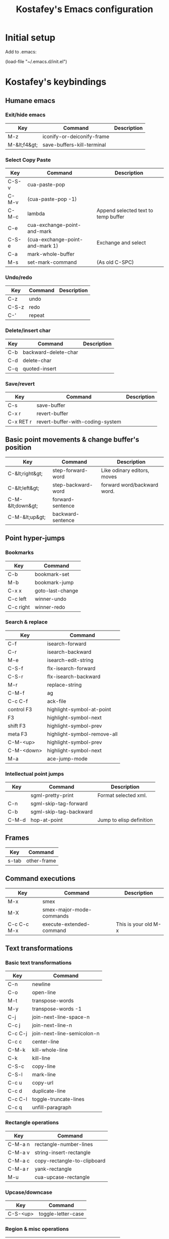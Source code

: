 #+TITLE: Kostafey's Emacs configuration
#+OPTIONS: toc:4 h:4
#+STARTUP: content
* Initial setup

Add to .emacs:

(load-file "~/.emacs.d/init.el")

* Kostafey's keybindings
** Humane emacs
*** Exit/hide emacs
| Key          | Command                    | Description |
|--------------+----------------------------+-------------|
| M-z          | iconify-or-deiconify-frame |             |
| M-&lt;f4&gt; | save-buffers-kill-terminal |             |

#+begin_src emacs-lisp :exports none :padline no
  ;;; key-bindings.el -- A collection of key bindings (default and custom).

  ;;; Commentary:

  ;; Attempting to make emacs a little bit humane.

  ;;=============================================================================
  ;; Exit & iconify emacs
  (global-set-key (kbd "M-z") 'iconify-or-deiconify-frame)    ; Hide emacs frame
  (global-set-key (kbd "M-<f4>") 'save-buffers-kill-terminal)
  (global-set-key [escape] 'keyboard-quit)

  ;;=============================================================================
  ;; CUA - the core of the emacs humane ;)
  ;;
  (require 'cua-base)
  (require 'hopper)
  (cua-mode t)
  (setq cua-prefix-override-inhibit-delay 0.1)
  ;;
  ;; Region selection:
  (setq transient-mark-mode t)
#+end_src

*** Select Copy Paste
| Key   | Command                         | Description                         |
|-------+---------------------------------+-------------------------------------|
| C-S-v | cua-paste-pop                   |                                     |
| C-M-v | (cua-paste-pop -1)              |                                     |
| C-M-c | lambda                          | Append selected text to temp buffer |
| C-e   | cua-exchange-point-and-mark     |                                     |
| C-S-e | (cua-exchange-point-and-mark 1) | Exchange and select                 |
| C-a   | mark-whole-buffer               |                                     |
| M-s   | set-mark-command                | (As old C-SPC)                      |

#+begin_src emacs-lisp :exports none
  ;;-----------------------------------------------------------------------------
  (global-set-key (kbd "C-S-v") 'cua-paste-pop)
  (global-set-key (kbd "C-M-v") '(lambda() (interactive) (cua-paste-pop -1)))

  (global-set-key (kbd "C-M-c") '(lambda(beg end) (interactive "r")
                                   (append-to-buffer "temp" beg end)
                                   (save-excursion
                                     (set-buffer "temp")
                                     (insert "\n"))))
  ;;-----------------------------------------------------------------------------
  (global-set-key (kbd "C-e") 'cua-exchange-point-and-mark)
  (global-set-key (kbd "C-S-e") '(lambda() (interactive) (cua-exchange-point-and-mark 1)))
  ;;-----------------------------------------------------------------------------
  (global-set-key (kbd "C-a") 'mark-whole-buffer)
  (global-set-key (kbd "M-s") 'set-mark-command)
  ;;-----------------------------------------------------------------------------

  ;;----------------------------------------------------------------------
  ;; multiple-cursors
  ;;
  (when (require 'multiple-cursors nil 'noerror)
    ;; When you have an active region that spans multiple lines, the following will
    ;; add a cursor to each line:
    (global-set-key (kbd "C-S-m") 'mc/edit-lines)
    ;; When you want to add multiple cursors not based on continuous lines, but
    ;; based on keywords in the buffer, use:
    (global-set-key (kbd "C->") 'mc/mark-next-like-this)
    (global-set-key (kbd "C-<") 'mc/mark-previous-like-this)
    (global-set-key (kbd "C-c C-<") 'mc/mark-all-like-this))
  ;;
  ;;----------------------------------------------------------------------
#+end_src

*** Undo/redo
| Key   | Command | Description |
|-------+---------+-------------|
| C-z   | undo    |             |
| C-S-z | redo    |             |
| C-'   | repeat  |             |

#+begin_src emacs-lisp :exports none
  (require 'redo)
  (global-unset-key "\C-_")

  (global-set-key (kbd "C-z") 'undo)              ; Undo C-z
  (global-set-key [(meta backspace)] 'undo)
  (global-set-key (kbd "C-S-z") 'redo)            ; Redo C-S-z

  (global-unset-key (kbd "C-'"))
  (global-set-key (kbd "C-'") 'repeat)
#+end_src

*** Delete/insert char
| Key | Command              | Description |
|-----+----------------------+-------------|
| C-b | backward-delete-char |             |
| C-d | delete-char          |             |
| C-q | quoted-insert        |             |

#+begin_src emacs-lisp :exports none
  (global-set-key "\C-b" 'backward-delete-char)
  (global-set-key "\C-d" 'delete-char)            ; delete
  (global-set-key "\C-q" 'quoted-insert)
  (global-set-key [(delete)] 'delete-char)
  ;; (global-set-key (kbd "M-SPC") 'just-one-space) - default
  (global-set-key (kbd "s-SPC") 'just-one-space)
#+end_src

*** Save/revert
| Key       | Command                          | Description |
|-----------+----------------------------------+-------------|
| C-s       | save-buffer                      |             |
| C-x r     | revert-buffer                    |             |
| C-x RET r | revert-buffer-with-coding-system |             |

#+begin_src emacs-lisp :exports none
  ;;-----------------------------------------------------------------------------
  (global-set-key (kbd "C-s") 'save-buffer)
  ;; Cancel all changes from last save
  (global-set-key (kbd "C-x r") 'revert-buffer)
  (global-set-key (kbd "C-x RET r") 'revert-buffer-with-coding-system)
#+end_src

#+begin_src emacs-lisp :exports none
  ;;=============================================================================
  ;; Keyboard prefixes
  ;;
  (global-unset-key "\C-\M-a")
  (defvar selected-area-prefix "\C-\M-a")
  (defvar change-buffer-prefix "\C-c\C-b")

  (require 'buffer-navigation)
  (require 'navigation-and-simplify-keys)
  (require 'basic-text-editing)
#+end_src

** Basic point movements & change buffer's position
| Key              | Command            | Description                 |
|------------------+--------------------+-----------------------------|
| C-&lt;right&gt;  | step-forward-word  | Like odinary editors, moves |
| C-&lt;left&gt;   | step-backward-word | forward word/backward word. |
| C-M-&lt;down&gt; | forward-sentence   |                             |
| C-M-&lt;up&gt;   | backward-sentence  |                             |

#+begin_src emacs-lisp :exports none
  ;;=============================================================================
  ;;           Basic point movements & change buffer's position
  ;;
  ;; Physical line navigation:
  ;; move up down end begin over the real visible screen lines
  (require 'physical-line)
  (physical-line-mode 1)

  (global-set-key (kbd "<up>")   'previous-line)
  (global-set-key (kbd "<down>") 'next-line)
  (global-set-key (kbd "<end>")  'end-of-line)
  (global-set-key (kbd "<home>") 'beginning-of-line)
  ;;-----------------------------------------------------------------------------
  (global-set-key (kbd "C-<right>")   'step-forward-word)
  (global-set-key (kbd "C-<left>")    'step-backward-word)
  (global-set-key (kbd "C-S-<right>") 'step-forward-select)
  (global-set-key (kbd "C-S-<left>")  'step-backward-select)
  (put 'step-forward-word 'CUA 'move)
  (put 'step-backward-word 'CUA 'move)
  ;;-----------------------------------------------------------------------------
  (global-set-key (kbd "C-M-<down>") 'forward-sentence)
  (global-set-key (kbd "C-M-<up>") 'backward-sentence)
  ;;-----------------------------------------------------------------------------
  ;; cua-mode in org-mode
  (eval-after-load "org"
    '(progn
      (define-key org-mode-map (kbd "S-<left>") nil)
      (define-key org-mode-map (kbd "S-<right>") nil)
      (define-key org-mode-map (kbd "C-S-<left>") nil)
      (define-key org-mode-map (kbd "C-S-<right>") nil)
      (define-key org-mode-map (kbd "S-<up>") nil)
      (define-key org-mode-map (kbd "S-<down>") nil)
      (define-key org-mode-map (kbd "M-<up>") nil)
      (define-key org-mode-map (kbd "M-<down>") nil)
      (define-key org-mode-map (kbd "M-<left>") nil)
      (define-key org-mode-map (kbd "M-<right>") nil)
      (define-key org-mode-map (kbd "C-a") nil)
      (define-key org-mode-map (kbd "M-a") nil)))

  ;;-----------------------------------------------------------------------------
  (require 'pager)
  ;; Bind scrolling functions from pager library.
  (global-set-key [next]     'pager-page-down)
  (global-set-key [prior]    'pager-page-up)
  ;;-----------------------------------------------------------------------------
  ;; Scrolling without point movement
  (global-set-key (kbd "C-l") 'recenter-top-bottom)

  (if (< emacs-major-version 24)
      (progn
      (global-set-key [(control down)] (lambda () (interactive) (scroll-up 1))) ; [C-down]
      (global-set-key [(control up)] (lambda () (interactive) (scroll-down 1)))) ; [C-up]
    (progn
      (global-set-key [(control down)] 'scroll-up-line) ; [C-down]
      (global-set-key [(control up)] 'scroll-down-line))) ; [C-up]
  ;;
  ;;=============================================================================
#+end_src

** Point hyper-jumps
*** Bookmarks
    | Key       | Command          |
    |-----------+------------------|
    | C-b       | bookmark-set     |
    | M-b       | bookmark-jump    |
    |-----------+------------------|
    | C-x x     | goto-last-change |
    | C-c left  | winner-undo      |
    | C-c right | winner-redo      |
#+begin_src emacs-lisp :exports none
  ;;=============================================================================
  ;;                         Point hyper-jumps
  ;;
  ;;-----------------------------------------------------------------------------
  ; bookmarks
  (global-set-key (kbd "C-b") 'bookmark-set)
  (global-set-key (kbd "M-b") 'bookmark-jump)
  ;;----------------------------------------------------------------------------
  (global-set-key (kbd "C-x x") 'goto-last-change)
#+end_src

*** Search & replace
    | Key        | Command                     |
    |------------+-----------------------------|
    | C-f        | isearch-forward             |
    | C-r        | isearch-backward            |
    | M-e        | isearch-edit-string         |
    | C-S-f      | flx-isearch-forward         |
    | C-S-r      | flx-isearch-backward        |
    |------------+-----------------------------|
    | M-r        | replace-string              |
    |------------+-----------------------------|
    | C-M-f      | ag                          |
    | C-c C-f    | ack-file                    |
    |------------+-----------------------------|
    | control F3 | highlight-symbol-at-point   |
    | F3         | highlight-symbol-next       |
    | shift F3   | highlight-symbol-prev       |
    | meta F3    | highlight-symbol-remove-all |
    | C-M-<up>   | highlight-symbol-prev       |
    | C-M-<down> | highlight-symbol-next       |
    |------------+-----------------------------|
    | M-a        | ace-jump-mode               |
#+begin_src emacs-lisp :exports none
  ;;-----------------------------------------------------------------------------
  ;; Search & replace
  (global-unset-key (kbd "C-f"))
  (global-set-key (kbd "C-f") 'isearch-forward)
  (global-set-key (kbd "C-S-f") 'flx-isearch-forward)
  (global-set-key (kbd "C-r") 'isearch-backward)
  (global-set-key (kbd "C-S-r") 'flx-isearch-backward)
  ;;(global-set-key (kbd "M-e") 'isearch-edit-string) - default

  (global-unset-key (kbd "M-r"))
  (global-set-key (kbd "M-r") 'replace-string)

  ;; (global-set-key (kbd "C-M-f") 'ack) ;; instead of 'rgrep
  (global-set-key (kbd "C-M-f") 'ag)
  (global-set-key (kbd "C-c C-f") 'ack-file)

  (when (require 'highlight-symbol nil 'noerror)
    (eval-after-load "highlight-symbol"
      '(progn
         (global-set-key [(control f3)] 'highlight-symbol-at-point)
         (global-set-key [f3] 'highlight-symbol-next)
         (global-set-key [(shift f3)] 'highlight-symbol-prev)
         (global-set-key [(meta f3)] 'highlight-symbol-remove-all)
         (global-set-key (kbd "C-M-<up>") 'highlight-symbol-prev)
         (global-set-key (kbd "C-M-<down>") 'highlight-symbol-next))))

  (defun kostafey-markdown-mode-hook ()
    (define-key markdown-mode-map (kbd "C-M-<up>") 'highlight-symbol-prev)
    (define-key markdown-mode-map (kbd "C-M-<down>") 'highlight-symbol-next)
    (define-key markdown-mode-map (kbd "<backspace>") nil))
  (add-hook 'markdown-mode-hook 'kostafey-markdown-mode-hook)

  ;; ace-jump-mode
  (global-unset-key (kbd "M-a"))
  (when (require 'ace-jump-mode nil 'noerror)
    (define-key global-map (kbd "M-a") 'ace-jump-mode))
  ;;
  ;;=============================================================================
#+end_src

*** Intellectual point jumps
    | Key   | Command                | Description              |
    |-------+------------------------+--------------------------|
    |       | sgml-pretty-print      | Format selected xml.     |
    | C-n   | sgml-skip-tag-forward  |                          |
    | C-b   | sgml-skip-tag-backward |                          |
    |-------+------------------------+--------------------------|
    | C-M-d | hop-at-point           | Jump to elisp definition |
#+begin_src emacs-lisp :exports none
  ;;=============================================================================
  ;;                           Intellectual point jumps
  ;;
  ;;-----------------------------------------------------------------------------
  ;; html/xml tags navigation
  (defun kostafey-html-mode-hook ()
    (define-key html-mode-map (kbd "C-n") 'sgml-skip-tag-forward)
    (define-key html-mode-map (kbd "C-b") 'sgml-skip-tag-backward))
  (add-hook 'html-mode-hook 'kostafey-html-mode-hook)
  (defun kostafey-nxml-mode-hook ()
    (require 'sgml-mode)
    (define-key nxml-mode-map (kbd "C-n") 'sgml-skip-tag-forward)
    (define-key nxml-mode-map (kbd "C-b") 'sgml-skip-tag-backward))
  (add-hook 'nxml-mode-hook 'kostafey-nxml-mode-hook)
  ;;-----------------------------------------------------------------------------
  ;; goto definition
  (global-set-key (kbd "C-M-d") 'hop-at-point)
  ;;
  ;;=============================================================================
#+end_src

** Frames
    | Key   | Command     |
    |-------+-------------|
    | s-tab | other-frame |

#+begin_src emacs-lisp :exports none
  ;; Switch frame
  ;; C-x 5 o - default
  (global-set-key (kbd "s-<tab>") 'other-frame)
#+end_src

** Command executions
    | Key         | Command                  | Description          |
    |-------------+--------------------------+----------------------|
    | M-x         | smex                     |                      |
    | M-X         | smex-major-mode-commands |                      |
    | C-c C-c M-x | execute-extended-command | This is your old M-x |
#+begin_src emacs-lisp :exports none
  ;;=============================================================================
  ;;                              Command executions
  ;; smex configuration
  (global-set-key (kbd "M-x") 'smex)
  (global-set-key (kbd "M-X") 'smex-major-mode-commands)
  ;; This is your old M-x.
  (global-set-key (kbd "C-c C-c M-x") 'execute-extended-command)
  ;;
  ;;=============================================================================
#+end_src

** Text transformations
*** Basic text transformations
    | Key     | Command                    |
    |---------+----------------------------|
    | C-n     | newline                    |
    | C-o     | open-line                  |
    |---------+----------------------------|
    | M-t     | transpose-words            |
    | M-y     | transpose-words -1         |
    |---------+----------------------------|
    | C-j     | join-next-line-space-n     |
    | C-c j   | join-next-line-n           |
    | C-c C-j | join-next-line-semicolon-n |
    |---------+----------------------------|
    | C-c c   | center-line                |
    |---------+----------------------------|
    | C-M-k   | kill-whole-line            |
    | C-k     | kill-line                  |
    |---------+----------------------------|
    | C-S-c   | copy-line                  |
    | C-S-l   | mark-line                  |
    | C-c u   | copy-url                   |
    | C-c d   | duplicate-line             |
    |---------+----------------------------|
    | C-c C-l | toggle-truncate-lines      |
    |---------+----------------------------|
    | C-c q   | unfill-paragraph           |
#+begin_src emacs-lisp :exports none
  ;;=============================================================================
  ;;                        Text transformations
  ;;-----------------------------------------------------------------------------
  ;; Basic text transformations
  (global-set-key (kbd "C-n") 'newline)
  (global-set-key (kbd "C-o") 'open-line)
  ;;-----------------------------------------------------------------------------
  ;; Word operations
  (global-set-key (kbd "M-t") 'transpose-words)
  (global-set-key (kbd "M-y") '(lambda() (interactive) (transpose-words -1)))
  ;;-----------------------------------------------------------------------------
  ;; Line operations
  (global-set-key (kbd "C-j") 'join-next-line-space-n)
  (global-set-key (kbd "C-c j") 'join-next-line-n)
  (global-set-key (kbd "C-c C-j") 'join-next-line-semicolon-n)

  (global-set-key (kbd "C-c c") 'center-line)

  (global-set-key (kbd "C-M-k") 'kill-whole-line)
  (global-set-key (kbd "C-k") 'kill-line)

  (global-set-key (kbd "C-S-c") 'copy-line)
  (global-set-key (kbd "C-S-l") 'mark-line)
  (global-set-key (kbd "C-c u") 'copy-url)
  (global-set-key (kbd "C-c d") 'duplicate-line)
  ;; Toggle whether to fold or truncate long lines for the current buffer.
  (global-set-key (kbd "C-c C-l") 'toggle-truncate-lines)
  ;;-----------------------------------------------------------------------------
  ;; Paragraph operations
  (global-set-key (kbd "C-c q")  'unfill-paragraph)
#+end_src

*** Rectangle operations
    | Key     | Command                     |
    |---------+-----------------------------|
    | C-M-a n | rectangle-number-lines      |
    | C-M-a v | string-insert-rectangle     |
    | C-M-a c | copy-rectangle-to-clipboard |
    | C-M-a r | yank-rectangle              |
    | M-u     | cua-upcase-rectangle        |
#+begin_src emacs-lisp :exports none
  ;;-----------------------------------------------------------------------------
  ;; Rectangle operations
  (global-set-key (kbd "C-M-a n") 'rectangle-number-lines)
  (global-set-key (kbd "C-M-a v") 'string-insert-rectangle)
  (global-set-key (kbd "C-M-a c") 'copy-rectangle-to-clipboard)
  (global-set-key (kbd "C-M-a r") 'yank-rectangle)
  ;(global-set-key (kbd "M-u") 'cua-upcase-rectangle) - default
#+end_src

*** Upcase/downcase
    | Key      | Command            |
    |----------+--------------------|
    | C-S-<up> | toggle-letter-case |
#+begin_src emacs-lisp :exports none
  ;;-----------------------------------------------------------------------------
  ;; Upcase/downcase
  (global-set-key (kbd "C-S-<up>") 'toggle-letter-case)
  ;; (global-unset-key "\C-\M-c")
  (global-set-key (kbd "C-M-a l") 'downcase-region)
  (global-set-key (kbd "C-M-a d") 'downcase-region)
  (global-set-key (kbd "C-M-a u") 'upcase-region)
  (global-set-key (concat selected-area-prefix "u") 'upcase-region)
  (global-set-key (concat selected-area-prefix "l") 'downcase-region)
#+end_src

*** Region & misc operations
    | Key          | Command                   |
    |--------------+---------------------------|
    | C-M-a :      | align-by-column           |
    | C-M-a '      | align-by-quote            |
    | align-regexp | align-regexp              |
    |--------------+---------------------------|
    | C-;          | comment-or-uncomment-this |
    | C-/          | comment-or-uncomment-this |
    |--------------+---------------------------|
    | C-`          | u:en/ru-recode-region     |
    |--------------+---------------------------|
    | C-M-R        | replace-regexp            |
    | M-R          | query-replace             |
    | C-M-a k      | keep-lines                |
    | C-M-a f      | flush-lines               |
#+begin_src emacs-lisp :exports none
  ;;-----------------------------------------------------------------------------
  ;; Region & misc operations
  (global-set-key (kbd "C-M-a :") 'align-by-column)
  (global-set-key (kbd "C-M-a '") 'align-by-quote)
  (global-set-key (kbd "C-M-a a") 'align-regexp)

  (global-set-key (kbd "C-;") 'comment-or-uncomment-this)
  (global-set-key (kbd "C-/") 'comment-or-uncomment-this)

  (global-set-key (kbd "C-`") 'u:en/ru-recode-region)

  (global-set-key (kbd "C-M-R") 'replace-regexp)
  (global-set-key (kbd "M-R") 'query-replace)
  (global-set-key (kbd "C-M-a k") 'keep-lines)
  (global-set-key (kbd "C-M-a f") 'flush-lines)
  ;;
  ;;=============================================================================

  ;;=============================================================================
  ;; Meta - Навигация
  ;;=============================================================================
  (global-set-key "\M-g" 'goto-line)
  ;;l - влево j - вправо i - вверх k - вниз
  (global-set-key "\M-i" 'previous-line)
  (global-set-key "\M-k" 'next-line)
  (global-set-key "\M-j" 'backward-char)
  (global-set-key "\M-l" 'forward-char)

  (global-set-key "\C-cr" 'reposition-window)
  (global-unset-key "\M-\C-l")
  (global-set-key "\M-\C-j" 'backward-word)
  (global-set-key "\M-\C-l" 'forward-word)

  (global-set-key "\M-o" 'end-of-line)
  (global-set-key "\M-u" 'beginning-of-line)

  (global-set-key "\M-m" 'scroll-up)
  (global-set-key "\M-," 'scroll-down)

  (global-set-key "\M-M" '(lambda () (interactive) (scroll-up 1)))
  (global-set-key "\M-<" '(lambda () (interactive) (scroll-down 1)))

  ;;=============================================================================
  ;; Look changes
  ;;
  (global-set-key [(meta return)] 'toggle-fullscreen)
  ;; Folding
  (global-set-key [(control meta tab)] 'fold-dwim-toggle-selective-display)
  ;; Change font size
  (global-set-key (kbd "C-+")      '(lambda nil (interactive) (djcb-zoom 1)))
  (global-set-key [C-kp-add]       '(lambda nil (interactive) (djcb-zoom 1)))
  (global-set-key (kbd "C--")      '(lambda nil (interactive) (djcb-zoom -1)))
  (global-set-key [C-kp-subtract]  '(lambda nil (interactive) (djcb-zoom -1)))
  ;;
  ;;=============================================================================

  ;;=============================================================================
  ;; Gathering information
  ;;
  (global-set-key (kbd "C-?") 'describe-char)
  (global-set-key "\C-\M-a\C-c" 'count-words-region)
  (global-set-key (kbd "M-p") 'copy-to-clipboard-buffer-file-path)
  (global-set-key (kbd "M-f") 'copy-to-clipboard-buffer-file-name)
  ;;
  ;;=============================================================================

  ;;=============================================================================
  ;; Buffers navigation
  ;;
  (global-set-key (kbd "C-w") 'prh:kill-current-buffer)
  (global-set-key (kbd "C-c w") 'kill-other-buffers)
  (global-set-key (kbd "C-x w") 'kill-buffer)
  (global-set-key (kbd "C-c k") 'delete-this-buffer-and-file)

  ;; (global-set-key (kbd "C-x <right>") 'next-buffer) - default
  ;; (global-set-key (kbd "C-x <left>") 'previous-buffer) - default

  (global-set-key [(control next)] 'my-next-buffer)      ; C-Page Up
  (global-set-key [(control prior)] 'my-previous-buffer) ; C-Page Down

  ;;-----------------------------------------------------------------------------
  ;; tabbar - switch buffers by tabs
  (global-set-key [(shift super left)] 'tabbar-backward-tab)
  (global-set-key [(ctrl super left)] 'tabbar-backward-tab)
  (global-set-key [(shift super right)] 'tabbar-forward-tab)
  (global-set-key [(ctrl super right)] 'tabbar-forward-tab)
  ;;-----------------------------------------------------------------------------
  ;; ido - switch buffers by completiotion
  (require 'ido)
  (ido-mode t)
  (global-set-key (kbd "C-x C-f") 'ido-find-file)
  (global-set-key (kbd "C-c f") 'ido-choose-from-recentf)
  (global-set-key (kbd "C-x f") ; the plain prompt for file path
                  '(lambda () (interactive)
                     (find-file (read-from-minibuffer "Enter file path: "))))
  (global-set-key (kbd "C-x C-r") 'sudo-edit)
  (global-set-key (kbd "C-x b") 'ido-switch-buffer)
  (global-set-key (concat change-buffer-prefix "b") 'switch-to-buffer)
  ;;-----------------------------------------------------------------------------
  ;; ibuffer - list of all buffers
  (global-set-key (kbd "C-x C-b") 'ibuffer)
  ;;-----------------------------------------------------------------------------
  (require 'bs) ;; other list of buffers
  (global-set-key (kbd "C-x C-n") 'bs-show)
  ;;-----------------------------------------------------------------------------
  ;; buffers shortcuts
  (global-set-key (concat selected-area-prefix "\C-e")
                  '(lambda () (interactive) (find-file "~/.emacs.d/init.el")))
  (global-set-key (concat change-buffer-prefix "e")
                  '(lambda () (interactive) (find-file "~/.emacs.d/init.el")))

  (when (require 'temporary-persistent nil 'noerror)
    (global-set-key (kbd "C-x C-c") 'temporary-persistent-switch-buffer))

  (global-set-key (concat change-buffer-prefix "p")
                  '(lambda () (interactive) (find-file "~/.org.gpg")))
  (global-set-key (concat change-buffer-prefix "k")
                  '(lambda () (interactive) (find-file "~/.keys.org")))
  (global-set-key (concat change-buffer-prefix "k")
                  '(lambda () (interactive) (find-file "~/.keys.org")))
  (global-set-key (kbd "C-x m")
                  '(lambda () (interactive) (switch-to-buffer "*Messages*")))

  (global-set-key (kbd "C-x t") 'visit-term-buffer)
  (global-set-key (kbd "C-c g") 'google)
  (global-set-key (kbd "C-x g") 'goto-url)
  (global-set-key (kbd "C-c C-g") '(lambda () (interactive) (google -1)))
  ;;
  ;;=============================================================================

  ;;=============================================================================
  ;; Windows navigation
  ;;
  (global-unset-key "\C-u")
  (global-set-key "\C-u" 'swap-windows)

  (global-unset-key (kbd "M-m"))
  (global-set-key (kbd "M-m") 'mirror-window)

  (global-set-key [(control tab)] 'other-window) ; C-tab switchs to a next window
  (windmove-default-keybindings 'meta)           ; M-up/down/left/right

  (defun kostafey-markdown-mode-hook ()
    (define-key markdown-mode-map (kbd "M-<left>") nil)
    (define-key markdown-mode-map (kbd "M-<right>") nil))
  (add-hook 'markdown-mode-hook 'kostafey-markdown-mode-hook)

  (global-set-key (kbd "M-<left>") 'meta-left)
  (global-set-key (kbd "M-<right>") 'meta-right)

  (global-set-key (kbd "s-<left>") 'shrink-window-horizontally)
  (global-set-key (kbd "s-<right>") 'enlarge-window-horizontally)
  (global-set-key (kbd "s-<down>") 'shrink-window)
  (global-set-key (kbd "s-<up>") 'enlarge-window)
  ;;
  ;;=============================================================================

  ;;=============================================================================
  ;; Modes enabling
  ;;
  ;; auto-complete-mode
  (define-key ac-mode-map (kbd "C-SPC") 'auto-complete) ;; to 'set-mark-command use M-s instead
  (define-key ac-complete-mode-map [next] 'ac-page-next)
  (define-key ac-complete-mode-map [prior] 'ac-page-previous)
  (define-key ac-complete-mode-map (kbd "C-f") 'ac-isearch)

  (define-key dired-mode-map [f1] nil)
  (global-set-key [f1] 'psw-switch-buffer)
  (global-set-key (kbd "C-S-n") 'psw-switch-projectile-files)
  (global-set-key (kbd "s-q") 'psw-navigate-files)
  (global-set-key (kbd "s-a") 'psw-navigate-files)
  (global-set-key [f2] 'psw-switch-function)
  ;; (global-set-key [f7] 'ispell-buffer); проверить орфографию в текущем буфере
  ;; (global-set-key [f8] 'ispell-region); 'ispell-word
  (global-set-key [f4] 'shell)
  (global-set-key [f5] 'bookmark-set)
  (global-set-key [f6] 'bookmark-jump)
  (global-set-key [f7] 'auto-complete-mode)
  (require 'reencoding-file)
  (global-set-key [f8] 'recode-buffer-rotate-ring)
  (global-set-key [f9] 'auto-fill-mode); вкл/выкл автозаполнения
  (global-set-key [f10] 'flyspell-english)
  (global-set-key [f11] 'flyspell-russian)
  (global-set-key [f12] 'flyspell-mode); вкл/выкл проверки орфографии "на ходу"

  ;; yasnippet
  (defvar yasnippet-prefix "\C-y")
  (global-unset-key yasnippet-prefix)
  (global-set-key (concat yasnippet-prefix "n") 'yas/new-snippet)
  (global-set-key (concat yasnippet-prefix "f") 'yas/find-snippets)
  (global-set-key (concat yasnippet-prefix "v") 'yas/visit-snippet-file)
  (global-set-key (concat yasnippet-prefix "r") 'yas/reload-all)

  (global-set-key (kbd "S-<tab>") 'open-line-or-yas)
  (global-set-key (kbd "C-S-<tab>") 'yas-prev-field)
  ;;
  ;;=============================================================================
#+end_src

*** ASCII graphic & formatting notes
    | Command                         | Description                             |
    |---------------------------------+-----------------------------------------|
    | markdown-insert-header-setext-1 | Add double underline to text            |
    | markdown-insert-header-setext-2 | Add underline to text                   |
    |---------------------------------+-----------------------------------------|
    | comment-box                     | Comment region, putting it inside a box |
    |---------------------------------+-----------------------------------------|
    | picture-draw-rectangle          | Draw rectangle around rectangle-mark    |
    |                                 | selection                               |
    |---------------------------------+-----------------------------------------|
    | table-insert                    | Table creation & manipulation           |
    | table-recognize                 |                                         |
    | table-unrecognize               |                                         |
    | *table--cell-center-paragraph   |                                         |
    |---------------------------------+-----------------------------------------|
    | center-line                     |                                         |
    | center-region                   |                                         |

*** Paredit customization
    | Key         | Command                              | Description               |
    |-------------+--------------------------------------+---------------------------|
    | M-S-(       | paredit-wrap-round                   | (foo  #bar baz)           |
    |             |                                      | --->                      |
    |             |                                      | (foo (#bar) baz)          |
    |-------------+--------------------------------------+---------------------------|
    | M-S-s       | paredit-splice-sexp                  | (foo (bar# baz) quux)     |
    |             |                                      | --->                      |
    |             |                                      | (foo bar# baz quux)       |
    |-------------+--------------------------------------+---------------------------|
    | C-S-)       | paredit-forward-slurp-sexp           | (foo (bar #baz) quux zot) |
    |             |                                      | --->                      |
    |             |                                      | (foo (bar #baz quux) zot) |
    |-------------+--------------------------------------+---------------------------|
    | C-S-}       | paredit-forward-barf-sexp            | (foo (bar #baz quux) zot) |
    |             |                                      | --->                      |
    |             |                                      | (foo (bar #baz) quux zot) |
    |-------------+--------------------------------------+---------------------------|
    | C-S-(       | paredit-backward-slurp-sexp          | (foo bar (baz# quux) zot) |
    |             |                                      | --->                      |
    |             |                                      | (foo (bar baz# quux) zot) |
    |-------------+--------------------------------------+---------------------------|
    | C-S-{       | paredit-backward-barf-sexp           | (foo (bar baz #quux) zot) |
    |             |                                      | --->                      |
    |             |                                      | (foo bar (baz #quux) zot) |
    |-------------+--------------------------------------+---------------------------|
    | ESC <up>    | paredit-splice-sexp-killing-backward | (foo (bar #(sqrt n)))     |
    |             |                                      | -->                       |
    |             |                                      | (foo #(sqrt n))           |
    |-------------+--------------------------------------+---------------------------|
    | M-s-<right> | transpose-sexps                      |                           |
    | M-s-<left>  | (transpose-sexps -1)                 |                           |
    |-------------+--------------------------------------+---------------------------|
#+begin_src emacs-lisp :exports none
  ;;============================================================================
  ;; Paredit customization
  ;;
  (put 'paredit-forward 'CUA 'move)
  (eval-after-load "paredit"
    '(progn
      (define-key paredit-mode-map (kbd "C-M-f") nil)
      (define-key paredit-mode-map (kbd "C-<left>") nil)  ; C-}
      (define-key paredit-mode-map (kbd "C-M-<left>") nil)
      (define-key paredit-mode-map (kbd "C-<right>") nil) ; C-)
      (define-key paredit-mode-map (kbd "C-M-<right>") nil)
      (define-key paredit-mode-map (kbd "C-M-<up>") nil)
      (define-key paredit-mode-map (kbd "M-<up>") nil)
      (define-key paredit-mode-map (kbd "M-<down>") nil)
      (define-key paredit-mode-map (kbd "C-j") nil)
      (define-key paredit-mode-map (kbd "C-S-M-n") 'paredit-newline)
      (define-key paredit-mode-map (kbd "C-d") nil)
      (define-key paredit-mode-map (kbd "<delete>") nil)
      (define-key paredit-mode-map (kbd "<DEL>") nil)
      (define-key paredit-mode-map (kbd "<deletechar>") nil)
      (define-key paredit-mode-map (kbd "<backspace>") nil)
      (define-key paredit-mode-map (kbd "M-r") nil)
      (define-key paredit-mode-map (kbd "M-C-'") 'paredit-raise-sexp)
      (define-key paredit-mode-map (kbd ")") 'nil)
      (define-key paredit-mode-map (kbd "]") 'nil)
      (define-key paredit-mode-map (kbd "\\") 'nil)
      (define-key paredit-mode-map (kbd "\"") 'nil)
      (define-key paredit-mode-map (kbd "C-M-d") 'nil)
      (define-key paredit-mode-map (kbd "M-q") 'nil)
      (define-key paredit-mode-map (kbd "M-r") 'nil)))

  (eval-after-load "paredit-everywhere"
    '(progn
       (define-key paredit-everywhere-mode-map (kbd "M-r") 'replace-string)))

  (global-set-key [(meta super right)] 'transpose-sexps)
  (global-set-key [(meta super left)] (lambda () (interactive) (transpose-sexps -1)))
  ;;
  ;;============================================================================
#+end_src

** IDE
    | Key   | Command                  | Description                          |
    |-------+--------------------------+--------------------------------------|
    | s-s   | sr-speedbar-toggle       |                                      |
    | C-x B | semantic-mrub-switch-tag | Backward after semantic-ia-fast-jump |

*** Speedbar
#+begin_src emacs-lisp :exports none
  ;; speedbar
  (global-set-key (kbd "s-s") 'sr-speedbar-toggle)

  ;;=============================================================================
  ;; ecb
  (global-set-key (kbd "\e M-l") 'ecb-toggle-ecb-windows)
  (global-set-key (kbd "M-w") 'ecb-toggle-ecb-windows)
  ;; (global-set-key (kbd "C-x C-a") 'ecb-activate)
  (global-set-key (kbd "C-x C-q") 'ecb-deactivate)
  ;; (global-set-key "\M-m" 'ecb-goto-window-methods)
  ;;
  ;;=============================================================================
#+end_src

*** Common prog mode keys
    | Key         | Command      | Description                           |
    |-------------+--------------+---------------------------------------|
    | M-S-<left>  | hop-backward | Hop backward if M-<left> is uncertain |
    | M-S-<right> | hop-forward  | Hop forward if M-<right> is uncertain |
#+begin_src emacs-lisp :exports none
  (global-set-key (kbd "M-S-<left>") 'hop-backward)
  (global-set-key (kbd "M-S-<right>") 'hop-forward)
#+end_src

*** Java
#+begin_src emacs-lisp :exports none
  ;;=============================================================================
  ;; Mode keys & programming language specific keys.
  ;;
  ;;----------------------------------------------------------------------
  ;; Java
  (defun kostafey-java-mode-hook ()
    (define-key java-mode-map (kbd "C-a") nil)
    (define-key java-mode-map (kbd "C-h j") 'javadoc-lookup)
    (define-key java-mode-map (kbd "C-<f1>") 'javadoc-lookup)
    (define-key java-mode-map (kbd "C-M-d") 'hop-at-point))
  (add-hook 'java-mode-hook 'kostafey-java-mode-hook)

  (global-set-key (kbd "C-<f10>") 'tomcat-toggle)
  (global-set-key (kbd "C-<f9>") 'maven-tomcat-deploy)
#+end_src
*** Lisp
    | Key     | Command                     |
    |---------+-----------------------------|
    | C-c C-k | slime-compile-and-load-file |
    | C-c h   | slime-hyperspec-lookup      |
#+begin_src emacs-lisp :exports none
  ;;----------------------------------------------------------------------
  ;; lisp
  (defun kostafey-lisp-mode-hook ()
    (define-key lisp-mode-map (kbd "M-p") 'copy-to-clipboard-buffer-file-path)
    (define-key lisp-mode-map (kbd "C-c h") 'slime-hyperspec-lookup)
    (define-key slime-mode-map (kbd "M-p") 'copy-to-clipboard-buffer-file-path)
    (define-key slime-mode-map (kbd "C-c h") 'slime-hyperspec-lookup))
  (add-hook 'lisp-mode-hook 'kostafey-lisp-mode-hook)
  (add-hook 'slime-mode-hook 'kostafey-lisp-mode-hook)
#+end_src
*** Clojure
#+begin_src emacs-lisp :exports none
  ;;----------------------------------------------------------------------
  ;; CIDER - Nrepl.el
  ;;
  (global-unset-key (kbd "C-n"))
  (defun kostafey-clojure-mode-hook ()
    (define-key clojure-mode-map (kbd "C-c C-p") 'cider-pprint-eval-last-sexp)
    (define-key clojure-mode-map (kbd "C-n j") 'cider-jack-in)
    (define-key clojure-mode-map (kbd "C-n e b") 'my-cider-eval-buffer)
    (define-key clojure-mode-map (kbd "C-x C-e") 'cider-eval-last-sexp)
    (define-key clojure-mode-map (kbd "C-n q") 'cider-quit)
    (define-key clojure-mode-map (kbd "C-h j") 'javadoc-lookup)
    (define-key clojure-mode-map (kbd "C-M-d") 'hop-at-point)
    (define-key clojure-mode-map (kbd "C-c C-l") nil)
    (define-key clojure-mode-map (kbd "C-c C-f") nil)
    (define-key clojure-mode-map (kbd "C-c C-f") 'ack-file))
  (add-hook 'clojure-mode-hook 'kostafey-clojure-mode-hook)
  (global-set-key (kbd "C-<f5>") 'initialize-cljs-repl)
#+end_src

*** Lua
    | Key     | Command                  |
    |---------+--------------------------|
    | C-c C-l | lua-send-buffer          |
    | C-c C-f | lua-search-documentation |
    | C-c C-c | lua-send-current-line    |
    | M-e     | lua-send-region          |
#+begin_src emacs-lisp :exports none
  (defun kostafey-lua-mode-hook ()
    (define-key lua-mode-map (kbd "C-c C-c") 'lua-send-current-line)
    (define-key lua-mode-map (kbd "M-e") 'lua-send-region)
    (define-key lua-mode-map (kbd "C-x C-e") 'lua-eval-last-expr)
    (define-key lua-mode-map (kbd "C-M-<right>") 'lua-goto-forward)
    (define-key lua-mode-map (kbd "C-M-<left>") 'lua-goto-backward)
    (define-key lua-mode-map (kbd "C-M-S-<right>") 'lua-goto-forward-select)
    (define-key lua-mode-map (kbd "C-M-S-<left>") 'lua-goto-backward-select))
  (add-hook 'lua-mode-hook 'kostafey-lua-mode-hook)
#+end_src

*** Scala
    | Key       | Command                       | Description                              |
    |-----------+-------------------------------+------------------------------------------|
    | C-n j     | ensime                        |                                          |
    | C-c C-v s | ensime-sbt-switch             | Switch to the sbt shell                  |
    | C-c C-v z | ensime-inf-switch             | Start/switch to scala REPL               |
    | C-n c     | ensime-inf-switch             | Start/switch to scala REPL               |
    | C-c C-v e | ensime-print-errors-at-point  |                                          |
    | C-M-/     | ensime-print-errors-at-point  |                                          |
    | C-c C-v t | ensime-type-at-point          | Echo the type at point to the minibuffer |
    | M-=       | ensime-type-at-point          | Echo the type at point to the minibuffer |
    | C-c C-v b | ensime-inf-eval-buffer        | Send whole buffer to Scala interpreter   |
    | C-n e b   | k/ensime-eval-buffer          | Send whole buffer to Scala interpreter   |
    | C-c C-r   | ensime-inf-eval-region        | Send current region to Scala interpreter |
    | M-e       | ensime-inf-eval-region        | Send current region to Scala interpreter |
    | C-x C-e   | k/ensime-eval-last-scala-expr |                                          |
    | C-n q     | k/ensime-quit                 |                                          |
    | C-n k     | k/ensime-compile              |                                          |
    | C-M-d     | hop-at-point                  | Jump to definition                       |
#+begin_src emacs-lisp :exports none
  ;;----------------------------------------------------------------------
  ;; ENSIME
  ;;
  (defun kostafey-ensime-mode-hook ()
    (define-key ensime-mode-map (kbd "C-n j") 'ensime)
    (define-key ensime-mode-map (kbd "C-n c") 'ensime-inf-switch)
    (define-key ensime-mode-map (kbd "C-c C-r") 'ensime-inf-eval-region)
    (define-key ensime-mode-map (kbd "M-e") 'ensime-inf-eval-region)
    (define-key ensime-mode-map (kbd "C-c C-v b") 'ensime-inf-eval-buffer)
    (define-key ensime-mode-map (kbd "C-M-/") 'ensime-print-errors-at-point)
    (define-key ensime-mode-map (kbd "M-=") 'ensime-type-at-point)
    (define-key ensime-mode-map (kbd "C-x C-e") 'k/ensime-eval-last-scala-expr)
    (define-key ensime-mode-map (kbd "C-n q") 'k/ensime-quit)
    (define-key ensime-mode-map (kbd "C-n e b") 'k/ensime-eval-buffer)
    (define-key ensime-mode-map (kbd "C-n k") 'k/ensime-compile)
    (define-key ensime-mode-map (kbd "C-M-d") 'hop-at-point))
  (add-hook 'ensime-mode-hook 'kostafey-ensime-mode-hook)
#+end_src

*** Tcl
    | Key     | Command         | Description |
    |---------+-----------------+-------------|
    | C-c C-t | inferior-tcl    |             |
    | C-c C-f | tcl-load-file   |             |
    | C-c C-v | tcl-eval-defun  |             |
    | C-c C-x | tcl-eval-region |             |
    | M-e     | tcl-eval-region |             |
#+begin_src emacs-lisp :exports none
  ;;----------------------------------------------------------------------
  ;; Tcl
  ;;
  (defun kostafey-tcl-mode-hook ()
    (define-key tcl-mode-map (kbd "M-e") 'tcl-eval-region)
    (define-key tcl-mode-map (kbd "C-c C-c")
      '(lambda() (interactive)
         (save-excursion
           (let ((beg (point))
                 (end (progn
                        (beginning-of-line)
                        (point))))
             (tcl-eval-region end beg))))))
  (add-hook 'tcl-mode-hook 'kostafey-tcl-mode-hook)
#+end_src

*** Golang
#+begin_src emacs-lisp :exports none
  (require 'go-conf)
  (define-key go-mode-map (kbd "C-c C-c") 'go-compile)
  (define-key go-mode-map (kbd "C-c C-e") 'go-run)
  (define-key go-mode-map (kbd "C-x C-e") 'go-run)
#+end_src

*** reStructuredText
#+begin_src emacs-lisp :exports none
  (require 'rst)
  (define-key rst-mode-map (kbd "C-M-a") nil)
#+end_src

#+begin_src emacs-lisp :exports none
  ;;----------------------------------------------------------------------
  ;; SQL
  ;;
  (when (require 'ejc-sql nil 'noerror)
    (eval-after-load "ejc-sql"
      '(progn
         (global-set-key (kbd "C-x <up>") 'ejc-show-last-result)
         (global-set-key (kbd "C-x C-s") 'ejc-switch-to-sql-editor-buffer))))
  ;;
#+end_src

*** Version control
**** Magit & ahg
    | Key   | Command                    | Description                        |
    |-------+----------------------------+------------------------------------|
    | C-w   | prh:kill-current-buffer    | kill current buffer                |
    | M-w   | get-vc-status              | <b>prog-mode</b>: git or hg status |
    | M-w   | diffview-current           | <b>magit-mode</b>: two-window      |
    |       |                            | (side-by-side) comparsion          |
    | S-M-w | magit-copy-buffer-revision | get buffer revision                |
#+begin_src emacs-lisp :exports none
  ;;----------------------------------------------------------------------
  ;; Magit & ahg
  ;;
  (global-unset-key (kbd "M-w"))
  (defun kostafey-magit-mode-hook ()
    (define-key magit-mode-map (kbd "C-w") 'prh:kill-current-buffer)
    (define-key magit-mode-map (kbd "S-M-w") 'magit-copy-buffer-revision)
    (define-key magit-mode-map (kbd "M-w") 'diffview-current)
    (define-key magit-mode-map (kbd "C-s-<down>") 'magit-section-forward)
    (define-key magit-mode-map (kbd "C-s-<up>") 'magit-section-backward))
  (add-hook 'magit-mode-hook 'kostafey-magit-mode-hook)

    (eval-after-load "diffview"
    '(progn
       (defun do-side-by-side (action)
         (funcall action)
         (other-window 1)
         (funcall action)
         (other-window 1))

       (defun kostafey-diffview-mode-hook ()
         (define-key diffview-mode-map [next]
           '(lambda nil (interactive)
              (do-side-by-side '(lambda nil (pager-page-down)))))
         (define-key diffview-mode-map [prior]
           '(lambda nil (interactive)
              (do-side-by-side '(lambda nil (pager-page-up)))))
         (define-key diffview-mode-map (kbd "C-<up>")
           '(lambda nil (interactive)
              (do-side-by-side '(lambda nil (scroll-down-line 1)))))
         (define-key diffview-mode-map (kbd "C-<down>")
           '(lambda nil (interactive)
              (do-side-by-side '(lambda nil (scroll-up-line 1)))))
         (define-key diffview-mode-map (kbd "<mouse-4>")
           '(lambda nil (interactive)
              (do-side-by-side '(lambda nil (scroll-down-line 1)))))
         (define-key diffview-mode-map (kbd "<mouse-5>")
           '(lambda nil (interactive)
              (do-side-by-side '(lambda nil (scroll-up-line 1))))))
       (add-hook 'diffview-mode-hook 'kostafey-diffview-mode-hook)))

  (eval-after-load "version-control"
    '(progn
       (global-set-key (kbd "M-w") 'get-vc-status)))

  (eval-after-load "ahg"
    '(progn
       (define-key ahg-status-mode-map [tab] 'ahg-status-diff)))
  ;;
  ;;=============================================================================
#+end_src

**** git-gutter
    | Key                | Command                  |
    |--------------------+--------------------------|
    | C-M-g &lt;down&gt; | git-gutter:next-hunk     |
    | C-M-g &lt;down&gt; | git-gutter:previous-hunk |
    | C-M-g p            | git-gutter:popup-hunk    |
#+begin_src emacs-lisp :exports none
  (when (require 'git-gutter nil 'noerror)
    (global-set-key (kbd "C-M-g <down>") 'git-gutter:next-hunk)
    (global-set-key (kbd "C-M-g <up>") 'git-gutter:previous-hunk)
    (global-set-key (kbd "C-M-g p") 'git-gutter:popup-hunk))
#+end_src


** Mouse
#+begin_src emacs-lisp :exports none
  ;;=============================================================================
  ;;                               Mouse
  ;;
  ;; Select by mouse and shift
  ;;-----------------------------------------------------------------------------
  ;; shift + click select region
  (define-key global-map (kbd "<S-down-mouse-1>") 'ignore) ; turn off font dialog
  (define-key global-map (kbd "<S-mouse-1>") '(lambda (e)
                                                (interactive "e")
                                                (if (not mark-active)
                                                    (cua-set-mark))
                                                (mouse-set-point e)))
  ;;-----------------------------------------------------------------------------
  ;; ctrl + shift + click select rectange region
  (global-unset-key (kbd "<C-S-down-mouse-1>"))
  (global-set-key (kbd "<C-S-mouse-1>") 'hkb-mouse-mark-cua-rectangle)
  (define-key cua--rectangle-keymap (kbd "<C-S-mouse-1>") 'hkb-mouse-mark-cua-rectangle)
  ;; (global-set-key (kbd "<C-down-mouse-1>") 'hop-by-mouse)
  (global-set-key (kbd "<C-mouse-1>") 'hop-by-mouse)
  ;;
  ;;=============================================================================

  (provide 'key-bindings)
#+end_src

** Menu
*** header_name
    | Key | Command     | Description |
    |-----+-------------+-------------|
    | M-` | tmm-menubar | Text menu   |

** Org-mode
*** Time schedule
    | Key         | Command          | Description                         |
    |-------------+------------------+-------------------------------------|
    | C-c C-t     | org-todo         | Change the TODO state of an item    |
    | C-c C-x C-i | org-clock-in     | Start the clock on the current item |
    | C-c C-x C-o | org-clock-out    | Stop the currently running clock    |
    | C-c C-x C-r | org-clock-report | Create a table containing a report  |
    |             |                  | about clocked time                  |
** Emacs OS
*** elfeed
#+begin_src emacs-lisp :exports none
   ;; see https://github.com/skeeto/elfeed for details.
   (global-set-key (kbd "M-<f2>") 'elfeed)
#+end_src

*** stock-ticker
#+begin_src emacs-lisp :exports none
   ;; see https://github.com/skeeto/elfeed for details.
   (global-set-key (kbd "C-c s") 'stock-ticker--list)
#+end_src

